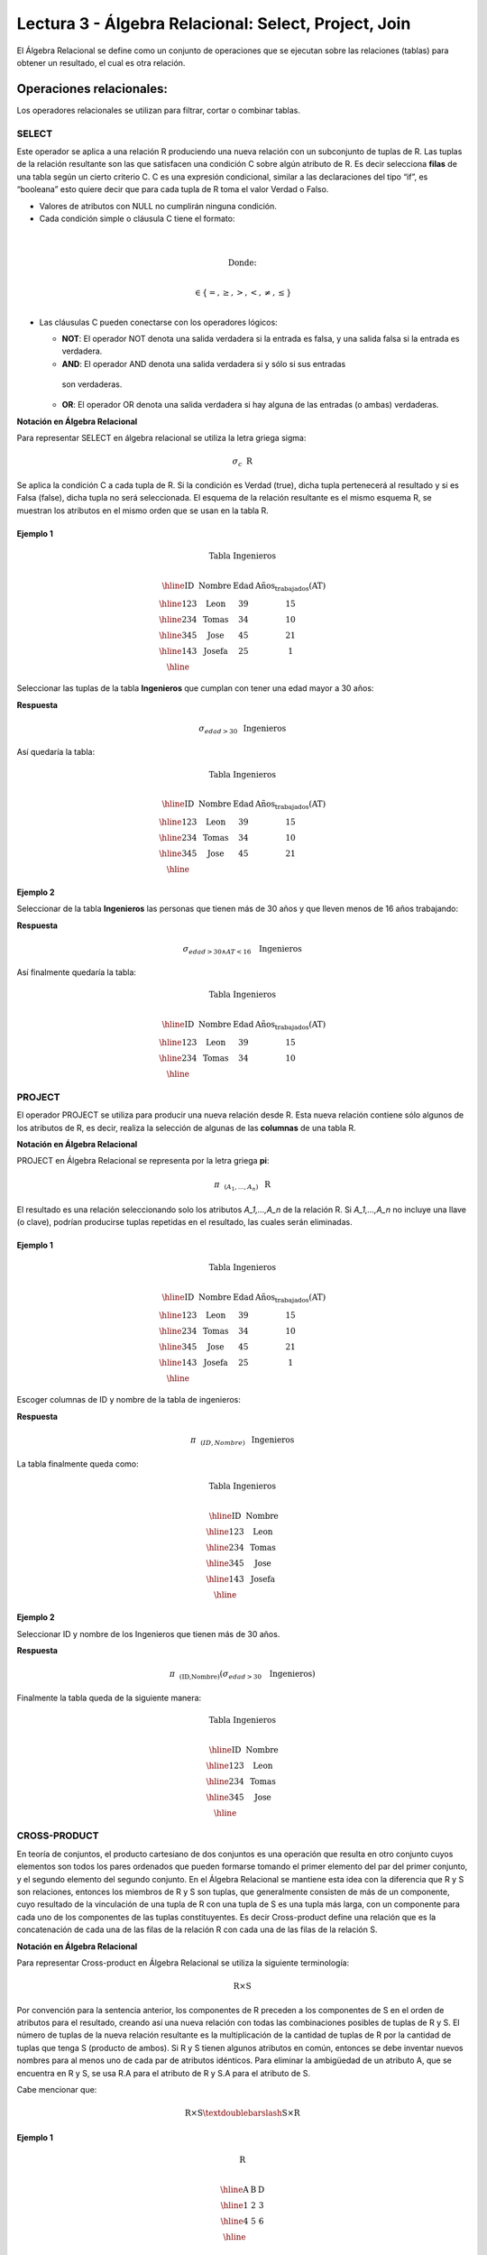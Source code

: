 Lectura 3 - Álgebra Relacional: Select, Project, Join
-------------------------------------------------------

El Álgebra Relacional se define como un conjunto de operaciones que se ejecutan
sobre las relaciones (tablas) para obtener un resultado, el cual es otra relación.


Operaciones relacionales:
~~~~~~~~~~~~~~~~~~~~~~~~~~

.. index:: relational operators

Los operadores relacionales se utilizan para filtrar, cortar o combinar tablas.

SELECT
******

Este operador se aplica a una relación R produciendo una nueva relación con un
subconjunto de tuplas de R. Las tuplas de la relación resultante son las que
satisfacen una condición C sobre algún atributo de R. Es decir selecciona **filas**
de una tabla según un cierto criterio C. C es una expresión condicional, similar
a las declaraciones del tipo “if”, es “booleana” esto quiere decir que para cada
tupla de R toma el valor Verdad o Falso.

* Valores de atributos con NULL no cumplirán ninguna condición.

* Cada condición simple o cláusula C tiene el formato:

.. math::
    \mbox{<Atributo> <Comparador> <Atributo o Constante del Dominio>} \\

        \mbox{Donde:} \\

    \mbox{<Comparador>}  \in {\{=,\geq,>,<, \neq,\leq \}}\\

* Las cláusulas C pueden conectarse con los operadores lógicos:

  * **NOT**: El operador NOT denota una salida verdadera si la entrada es falsa, 
    y una salida falsa si la entrada es verdadera.

  * **AND**: El operador AND denota una salida verdadera si y sólo si sus entradas 
   son verdaderas.

  * **OR**: El operador OR denota una salida verdadera si hay alguna de las entradas
    (o ambas) verdaderas.

**Notación en Álgebra Relacional**

Para representar SELECT en álgebra relacional se utiliza la letra griega sigma:

.. math::

    \sigma_{c} \hspace{0.2cm} \mbox{R}

Se aplica la condición C a cada tupla de R. Si la condición es Verdad (true),
dicha tupla pertenecerá al resultado y si es Falsa (false), dicha tupla no será seleccionada. 
El esquema de la relación resultante es el mismo esquema R, se muestran los
atributos en el mismo orden que se usan en la tabla R.

Ejemplo 1
^^^^^^^^^

.. math::

 \textbf{Tabla Ingenieros} \\

   \begin{array}{|c|c|c|c|}
    \hline
    \textbf{ID} & \textbf{Nombre} & \textbf{Edad} & \textbf{Años_trabajados(AT)}\\
    \hline
    123 & \mbox{Leon} & 39 & 15 \\
    \hline
    234 & \mbox{Tomas} & 34 & 10 \\
    \hline
    345 & \mbox{Jose} & 45 & 21 \\
    \hline
    143 & \mbox{Josefa} & 25 &  1 \\
    \hline
  \end{array}

Seleccionar las tuplas de la tabla **Ingenieros** que cumplan con tener una edad
mayor a 30 años:

**Respuesta**

.. math::
     \sigma_{edad>30} \hspace{0.2cm} \mbox{Ingenieros}


Así quedaría la tabla:

.. math::

 \textbf{Tabla Ingenieros} \\

   \begin{array}{|c|c|c|c|}
    \hline
    \textbf{ID} & \textbf{Nombre} & \textbf{Edad} & \textbf{Años_trabajados(AT)}\\
    \hline
    123 & \mbox{Leon} & 39 & 15 \\
    \hline
    234 & \mbox{Tomas} & 34 & 10 \\
    \hline
    345 & \mbox{Jose} & 45 & 21 \\
    \hline
  \end{array}

Ejemplo 2
^^^^^^^^^

Seleccionar de la tabla **Ingenieros** las personas que tienen más de 30 años
y que lleven menos de 16 años trabajando:

**Respuesta**

.. math::
    \sigma_{edad >30 \wedge AT <16}  \hspace{0.3cm}  \mbox{Ingenieros}

Así finalmente quedaría la tabla:

.. math::

 \textbf{Tabla Ingenieros} \\

 \begin{array}{|c|c|c|c|}
  \hline
  \textbf{ID} & \textbf{Nombre} & \textbf{Edad} & \textbf{Años_trabajados(AT)} \\
  \hline
  123 & \mbox{Leon} & 39 & 15 \\
  \hline
  234 & \mbox{Tomas} & 34 & 10 \\
  \hline
 \end{array}

PROJECT
*******

El operador PROJECT se utiliza para producir una nueva relación desde R. Esta
nueva relación contiene sólo algunos de los atributos de R,
es decir, realiza la selección de algunas de las **columnas** de una tabla R.

**Notación en Álgebra Relacional**

PROJECT en Álgebra Relacional se representa por la letra griega **pi**:

.. math::
       \pi \hspace{0.2cm} _{(A_1,...,A_n)} \hspace{0.3cm} \mbox{R}

El resultado es una relación seleccionando solo los atributos `A_1,...,A_n` de la
relación R.
Si `A_1,...,A_n` no incluye una llave (o clave), podrían producirse tuplas
repetidas en el resultado, las cuales serán eliminadas.

Ejemplo 1
^^^^^^^^^
.. math::

 \textbf{Tabla Ingenieros} \\ 

 \begin{array}{|c|c|c|c|}
  \hline
  \textbf{ID} & \textbf{Nombre} & \textbf{Edad} & \textbf{Años_trabajados(AT)} \\
  \hline
  123 & \mbox{Leon} & 39 & 15 \\
  \hline
  234 & \mbox{Tomas} & 34 & 10 \\
  \hline
  345 & \mbox{Jose} & 45 & 21 \\
  \hline
  143 & \mbox{Josefa} & 25 & 1 \\
  \hline
 \end{array}

Escoger columnas de ID y nombre de la tabla de ingenieros:

**Respuesta**

.. math::
           \pi \hspace{0.2cm}_{(ID,Nombre)} \hspace{0.3cm} \mbox{Ingenieros}

La tabla finalmente queda como:

.. math::

 \textbf{Tabla Ingenieros}  \\ 

 \begin{array}{|c|c|}
  \hline
  \textbf{ID} & \textbf{Nombre} \\
  \hline
  123 & \mbox{Leon} \\
  \hline
  234 & \mbox{Tomas} \\
  \hline
  345 & \mbox{Jose} \\
  \hline
  143 & \mbox{Josefa} \\
  \hline
 \end{array}

Ejemplo 2
^^^^^^^^^

Seleccionar ID y nombre de los Ingenieros que tienen más de 30 años.

**Respuesta**

.. math::
       \pi \hspace{0.2cm} _{(\mbox{ID,Nombre})} (\sigma_{edad>30} \hspace{0.3cm} \mbox{Ingenieros})

Finalmente la tabla queda de la siguiente manera:

.. math::

 \textbf{Tabla Ingenieros} \\

 \begin{array}{|c|c|}
  \hline
  \textbf{ID} & \textbf{Nombre} \\
  \hline
  123 & \mbox{Leon} \\
  \hline
  234 & \mbox{Tomas} \\
  \hline
  345 & \mbox{Jose} \\
  \hline
 \end{array}


CROSS-PRODUCT
*************

En teoría de conjuntos, el producto cartesiano de dos conjuntos es una operación
que resulta en otro conjunto cuyos elementos son todos los pares ordenados que
pueden formarse tomando el primer elemento del par del primer conjunto,
y el segundo elemento del segundo conjunto. En el Álgebra Relacional se mantiene
esta idea con la diferencia que R y S son relaciones, entonces los miembros de R
y S son tuplas, que generalmente consisten de más de un componente,
cuyo resultado de la vinculación de una tupla de R con una tupla de S es una tupla
más larga, con un componente para cada uno de los componentes de las tuplas
constituyentes. Es decir Cross-product define una relación que es la concatenación
de cada una de las filas de la relación R con cada una de las filas de la relación S.


**Notación en Álgebra Relacional**

Para representar Cross-product en Álgebra Relacional se utiliza la siguiente
terminología:

.. math::
    \mbox{R} \times \mbox{S}

Por convención para la sentencia anterior, los componentes de R preceden a los
componentes de S en el orden de atributos para el resultado, creando así una nueva
relación con todas las combinaciones posibles de tuplas de R y S.
El número de tuplas de la nueva relación resultante es la multiplicación de la cantidad 
de tuplas de R por la cantidad de tuplas que tenga S (producto de ambos).
Si R y S tienen algunos atributos en común, entonces se debe inventar nuevos nombres 
para al menos uno de cada par de atributos idénticos. Para eliminar la ambigüedad de
un atributo A, que se encuentra en R y S, se usa R.A para el atributo de R y S.A para 
el atributo de S.

Cabe mencionar que:

.. math::
    \mbox{R} \times \mbox{S} \textdoublebarslash  \mbox{S} \times \mbox{R}


Ejemplo 1
^^^^^^^^^

.. math::

 \textbf{R} \\

 \begin{array}{|c|c|c|}
  \hline
  \textbf{A} & \textbf{B} & \textbf{D} \\
  \hline
  1 & 2 & 3 \\
  \hline
  4 & 5 & 6 \\
  \hline
 \end{array}

 \textbf{S} \\

 \begin{array}{|c|c|}
  \hline
  \textbf{A} & \textbf{C} \\
  \hline
  7 & 5 \\
  \hline
  9 & 2 \\
  \hline
  3 & 4 \\
  \hline
 \end{array}

Con las tablas dadas realice el Cross-product de R con S:

 \textbf{R} \times \textbf{S} \\

   \begin{array}{|c|c|c|c|c|}
    \hline
    \textbf{R.A} & \textbf{B} & \textbf{D} & \textbf{S.A} & \textbf{C} \\
    \hline
     1 & 2 & 3 & 7 & 5 \\
    \hline
     1 & 2 & 3 & 9 & 2 \\
    \hline
     1 & 2 & 3 & 3 & 4 \\
    \hline
     4 & 5 & 6 & 7 & 5 \\
    \hline
     4 & 5 & 6 & 3 & 4 \\
    \hline
     4 & 5 & 6 & 9 & 2 \\
    \hline
  \end{array}

Con las tablas dadas realice el Cross-product de S con R:

 \textbf{S} \times \textbf{R} \\

 \begin{array}{|c|c|c|c|c|}
  \hline
  \textbf{S.A} & \textbf{C} & \textbf{R.A} & \textbf{B} & \textbf{D} \\
  \hline
  7 & 5 & 1 & 2 & 3 \\
  \hline
  7 & 5 & 4 & 5 & 6 \\
  \hline
  9 & 2 & 1 & 2 & 3 \\
  \hline
  9 & 2 & 4 & 5 & 6 \\
  \hline
  3 & 4 & 1 & 2 & 3 \\
  \hline
  3 & 4 & 4 & 5 & 6 \\
  \hline
 \end{array}

Como se mencionó anteriormente, y como se aprecia en el ejemplo "Cross-product" de S con R 
es distinto a "Cross-product de R con S"

Ejemplo 2
^^^^^^^^^

Dada las siguientes tablas:

.. math::

 \textbf{Tabla Ingenieros} \\

 \begin{array}{|c|c|c|}
  \hline
  \textbf{ID} & \textbf{Nombre} & \textbf{D#} \\
  \hline
  123 & \mbox{Leon} & 39 \\
  \hline
  234 & \mbox{Tomas} & 34 \\
  \hline
  143 & \mbox{Josefa} & 25 \\
  \hline
 \end{array}

 \textbf{Tabla Proyectos} \\

 \begin{array}{|c|c|}
  \hline
  \textbf{Proyecto} & \textbf{Duracion} \\
  \hline
  \mbox{ACU0034} & 300 \\
  \hline
  \mbox{USM7345} & 60 \\
  \hline
 \end{array}

Escriba la tabla resultante al realizar la siguiente operación:

.. math::

    \textbf{Ingenieros} \times \textbf{Proyectos}

**Respuesta**

.. math::

 \textbf{Ingenieros} \times \textbf{Proyectos} \\

 \begin{array}{|c|c|c|c|c|}
  \hline
  \textbf{ID} & \textbf{Nombre} & \textbf{D#} & \textbf{Proyecto} & \textbf{Duracion} \\
  \hline
  123 & \mbox{Leon} & 39 & \mbox{ACU0034} & 300 \\
  \hline
  123 & \mbox{Leon} & 39 & \mbox{USM7345} & 60 \\
  \hline
  234 & \mbox{Tomas} & 34 & \mbox{ACU0034} & 300 \\
  \hline
  234 & \mbox{Tomas} & 34 & \mbox{USM7345} & 60 \\
  \hline
  143 & \mbox{Josefa} & 25 & \mbox{ACU0034} & 300 \\
  \hline
  143 & \mbox{Josefa} & 25 & \mbox{USM7345} & 60 \\
  \hline
 \end{array}

NATURALJOIN
************

Este operador se utiliza cuando se tiene la necesidad de unir relaciones vinculando 
sólo las tuplas que coinciden de alguna manera. NATURALJOIN une sólo los pares de 
tuplas de R y S que sean comunes. Más precisamente una tupla r de R y una tupla s de S 
se emparejan correctamente si y sólo si r y s coinciden en cada uno de los valores
de los atributos comunes, el resultado de la vinculación es una tupla, llamada 
“joined tuple”. Entonces, al realizar NATURALJOIN se obtiene una relación con los 
atributos de ambas relaciones y se obtiene combinando las tuplas de ambas relaciones 
que tengan el mismo valor en los atributos comunes.

**Notación en Álgebra Relacional**

Para denotar NATURALJOIN se utiliza la siguiente simbología:

.. math::
   \mbox{R} \rhd \hspace{-0.1cm} \lhd \mbox{S}

**Equivalencia con operadores básicos**

NATURALJOIN puede ser escrito en términos de algunos operadores ya vistos, la equivalencia 
es la siguiente:

.. math::
   R \rhd \hspace{-0.1cm} \lhd S=  \pi \hspace{0.2cm} _{R.A_1,...,R.A_n,  S.A_1,...,S.A_n} (\sigma_{R.A_1=S.A_1 \wedge ... \wedge R.A_n=S.A_n  }\hspace{0.3cm} (R \times S ))

**Método**

   1. Se realiza el producto cartesiano `R x S`
   2. Se seleccionan aquellas filas del producto cartesiano para las que los atributos 
    comunes tengan el mismo valor.
   3. Se elimina del resultado una ocurrencia (columna) de cada uno de los atributos comunes.

Ejemplo 1
^^^^^^^^^

.. math::

 \textbf{R}  \\

 \begin{array}{|c|c|c|}
  \hline
  \textbf{A} & \textbf{B} & \textbf{C} \\
  \hline
  1 & 2 & 3 \\
  \hline
  4 & 5 & 6 \\
  \hline
 \end{array}

 \textbf{S} \\

 \begin{array}{|c|c|}
  \hline
  \textbf{C} & \textbf{D} \\
  \hline
  7 & 5 \\
  \hline
  6 & 2 \\
  \hline
  3 & 4 \\
  \hline
 \end{array}

Con las tablas dadas realice el NaturalJoin de R y S:

 \textbf{R} \rhd \hspace{-0.1cm} \lhd \textbf{S} \\

 \begin{array}{|c|c|c|c|}
  \hline
  \textbf{A} & \textbf{B} & \textbf{C} & \textbf{D} \\
  \hline
  1 & 2 & 3 & 4 \\
  \hline
  4 & 5 & 6 & 2 \\
  \hline
 \end{array}

Ejemplo 2
^^^^^^^^^

Realizar NATURALJOIN a las siguientes tablas:

.. math::

 \textbf{Tabla Ingenieros} \\

 \begin{array}{|c|c|c|}
  \hline
  \textbf{ID} & \textbf{Nombre} & \textbf{D#} \\
  \hline
  123 & \mbox{Leon} & 39 \\
  \hline
  234 & \mbox{Tomas} & 34\\
  \hline
  143 & \mbox{Josefa} & 25 \\
  \hline
  090 & \mbox{Maria} & 34 \\
  \hline
 \end{array}

 \textbf{Tabla Proyectos} \\

 \begin{array}{|c|c|}
  \hline
  \textbf{D#} & \textbf{Proyecto}\\
  \hline
  39 & \mbox{ACU0034} \\
  \hline
  34 & \mbox{USM7345} \\
  \hline
 \end{array}

**Respuesta**

.. math::

 \textbf{Ingenieros} \rhd \hspace{-0.1cm} \lhd \textbf{Proyectos} \\

 \begin{array}{|c|c|c|c|}
  \hline
  \textbf{ID} & \textbf{Nombre} & \textbf{D#} & \textbf{Proyecto} \\
  \hline
  123 & \mbox{Leon} & 39 & \mbox{ACU0034} \\
  \hline
  234 & \mbox{Tomas} & 34 & \mbox{USM7345} \\
  \hline
  090 & \mbox{Maria} & 34 & \mbox{USM7345} \\
  \hline
 \end{array}



THETAJOIN
**********

Define una relación que contiene las tuplas que satisfacen el predicado C en el 
producto cartesiano de `R x S`.
Conecta relaciones cuando los valores de determinadas columnas tienen una interrelación
específica. La condición C es de la forma `R.ai` <operador_de_comparación> `S.bi`, 
esta condición es del mismo tipo que se utiliza SELECT. El predicado no tiene por que 
definirse sobre atributos comunes. El término “join” suele referirse a THETAJOIN.

**Notación en Álgebra Relacional**

La notación de THETAJOIN es el mismo símbolo que se utiliza para NATURALJOIN, la
diferencia radica en que THETAJOIN lleva el predicado C:

.. math::
    \mbox{R} \rhd \hspace{-0.1cm} \lhd_C \mbox{S} \\

    \mbox{C = <Atributo> <Comparador> <Atributo o Constante del Dominio>} \\

    \mbox{Donde:}\\

    \mbox{<Comparador>} \in {\{=,\geq,>,<, \neq,\leq \}}\\

**Equivalencia con operadores básicos**

Al igual NATURALJOIN, THETAJOIN puede ser escrito en función de los operadores vistos 
anteriormente:

.. math::
   R \rhd \hspace{-0.1cm} \lhd_C S= \sigma_{F} (R \times S)

**Método**

   1. Se forma el producto cartesiano `R` x `S`.
   2. Se selecciona, en el producto, solo la tupla que cumplan la condición `C`.

Ejemplo 1
^^^^^^^^^

.. math::

 \textbf{R} \\

 \begin{array}{|c|c|c|c|}
  \hline
  \textbf{A} & \textbf{B} & \textbf{C} & \textbf{D} \\
  \hline
  1 & 3 & 5 & 7 \\
  \hline
  3 & 2 & 9 & 1 \\
  \hline
  2 & 3 & 5 & 4 \\
  \hline
 \end{array}

 \textbf{S} \\

 \begin{array}{|c|c|c|}
  \hline
  \textbf{A} & \textbf{C} & \textbf{E} \\
  \hline
  1 & 5 & 2 \\
  \hline
  1 & 5 & 9 \\
  \hline
  3 & 9 & 2 \\
  \hline
  2 & 3 & 7 \\
  \hline
 \end{array}

Escriba la tabla resultante al realizar la siguiente operación:

.. math::
   R \rhd \hspace{-0.1cm} \lhd_(A >= E) S 

**Respuesta**

.. math::

 \textbf{S} \\

 \begin{array}{|c|c|c|c|c|c|c|}
  \hline
  \textbf{R.A} & \textbf{B} & \textbf{R.C} & \textbf{D} & \textbf{S.A} & \textbf{S.C} & \textbf{E} \\
  \hline
  3 & 2 & 9 & 1 & 1 & 5 & 2 \\
  \hline
  3 & 2 & 9 & 1 & 3 & 9 & 2 \\
  \hline
  2 & 3 & 5 & 4 & 1 & 5 & 2 \\
  \hline
  2 & 3 & 5 & 4 & 3 & 9 & 2 \\
  \hline
 \end{array}

Ejemplo 2
^^^^^^^^^

Con el esquema conceptual siguiente, hallar los nombres de los directores de cada departamento:

Dpto (NumDpto, Nombre, NIFDirector, Fecha_inicio)

Empleado (NIF, Nombre, Direccion, Salario, Dpto, NIFSupervisor)

**Respuesta**

.. math::
    \pi_{(Dpto.Nombre,Empleado.Nombre)} (Dpto \rhd \hspace{-0.1cm} \lhd_{NIFDirector=NIF} \mbox{Empleado})

• Tuplas con Null en los “Atributos de la Reunión”, no se incluyen en el resultado.

EJERCICIO PROPUESTO
*******************

Considere la siguiente base de datos:

   1. Persona(nombre, edad, genero) : nombre es la clave.
   2. Frecuenta(nombre, pizzeria) : (nombre, pizzeria) es la clave.
   3. Come(nombre, pizza) : (name, pizza) es la clave.
   4. Sirve(pizzeria, pizza, precio): (pizzeria, pizza) es la clave.

Escribir expresiones en álgebra relacional para las siguientes dos preguntas:

  * Seleccionar a las personas que comen pizzas con extra queso.
  * Seleccionar a las personas que comen pizzas con extra queso y frecuentan la
    pizzería X.


